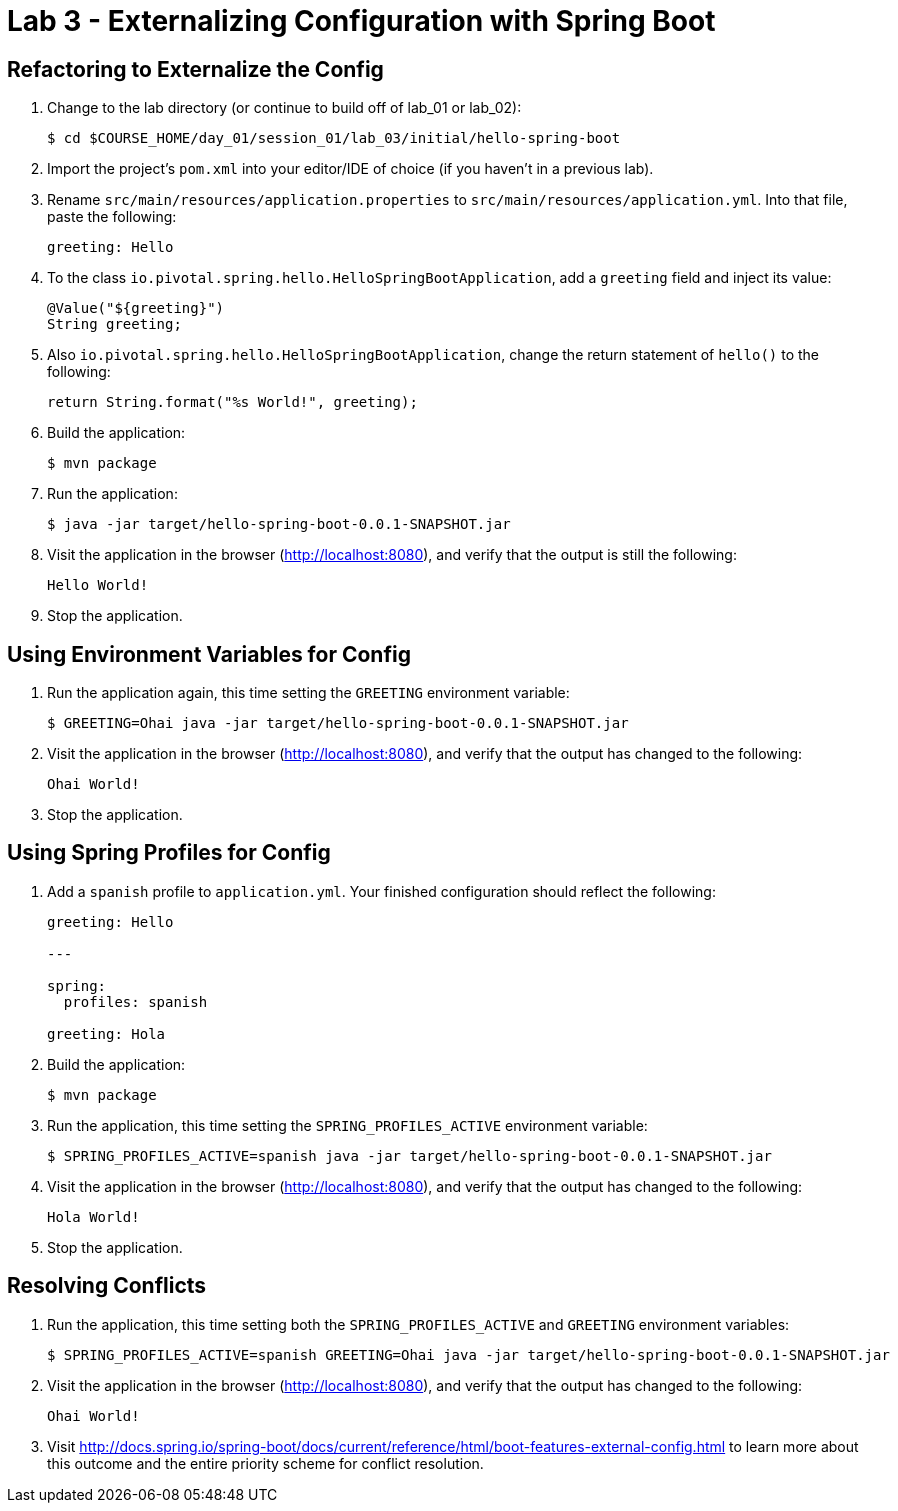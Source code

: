 = Lab 3 - Externalizing Configuration with Spring Boot

== Refactoring to Externalize the Config

. Change to the lab directory (or continue to build off of lab_01 or lab_02):
+
----
$ cd $COURSE_HOME/day_01/session_01/lab_03/initial/hello-spring-boot
----

. Import the project's `pom.xml` into your editor/IDE of choice (if you haven't in a previous lab).

. Rename `src/main/resources/application.properties` to `src/main/resources/application.yml`. Into that file, paste the following:
+
----
greeting: Hello
----

. To the class `io.pivotal.spring.hello.HelloSpringBootApplication`, add a `greeting` field and inject its value:
+
----
@Value("${greeting}")
String greeting;
----

. Also `io.pivotal.spring.hello.HelloSpringBootApplication`, change the return statement of `hello()` to the following:
+
----
return String.format("%s World!", greeting);
----

. Build the application:
+
----
$ mvn package
----

. Run the application:
+
----
$ java -jar target/hello-spring-boot-0.0.1-SNAPSHOT.jar
----

. Visit the application in the browser (http://localhost:8080), and verify that the output is still the following:
+
----
Hello World!
----

. Stop the application.

== Using Environment Variables for Config

. Run the application again, this time setting the `GREETING` environment variable:
+
----
$ GREETING=Ohai java -jar target/hello-spring-boot-0.0.1-SNAPSHOT.jar
----

. Visit the application in the browser (http://localhost:8080), and verify that the output has changed to the following:
+
----
Ohai World!
----

. Stop the application.

== Using Spring Profiles for Config

. Add a `spanish` profile to `application.yml`. Your finished configuration should reflect the following:
+
----
greeting: Hello

---

spring:
  profiles: spanish

greeting: Hola
----

. Build the application:
+
----
$ mvn package
----

. Run the application, this time setting the `SPRING_PROFILES_ACTIVE` environment variable:
+
----
$ SPRING_PROFILES_ACTIVE=spanish java -jar target/hello-spring-boot-0.0.1-SNAPSHOT.jar
----

. Visit the application in the browser (http://localhost:8080), and verify that the output has changed to the following:
+
----
Hola World!
----

. Stop the application.

== Resolving Conflicts

. Run the application, this time setting both the `SPRING_PROFILES_ACTIVE` and `GREETING` environment variables:
+
----
$ SPRING_PROFILES_ACTIVE=spanish GREETING=Ohai java -jar target/hello-spring-boot-0.0.1-SNAPSHOT.jar
----

. Visit the application in the browser (http://localhost:8080), and verify that the output has changed to the following:
+
----
Ohai World!
----

. Visit http://docs.spring.io/spring-boot/docs/current/reference/html/boot-features-external-config.html to learn more about this outcome and the entire priority scheme for conflict resolution.

